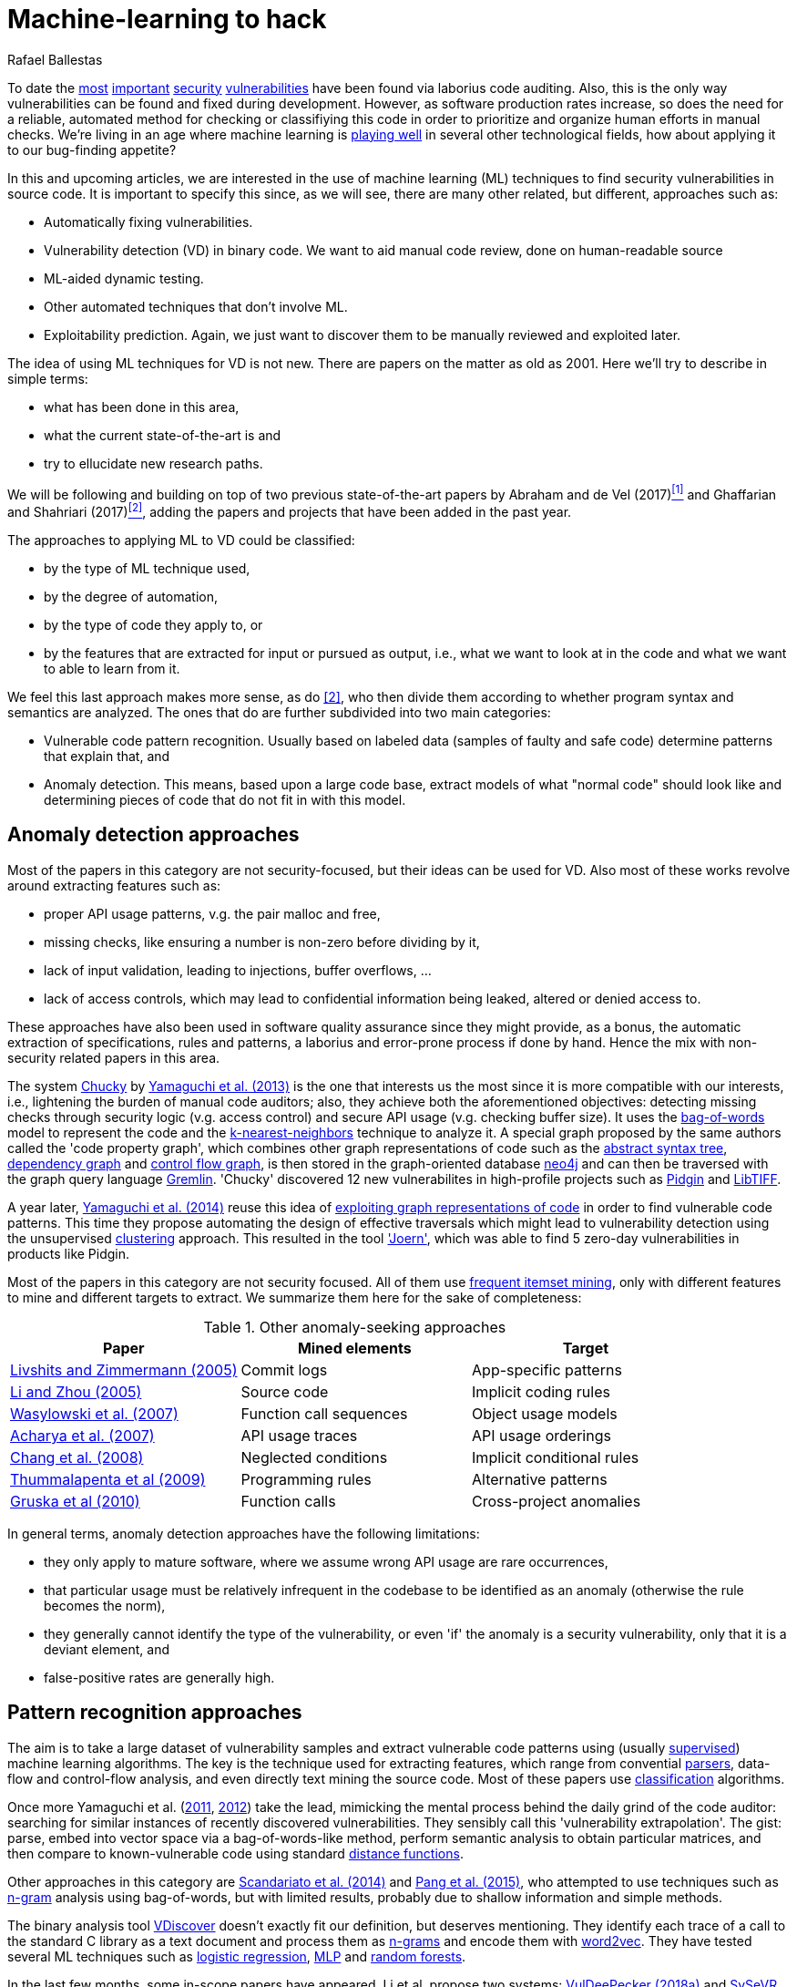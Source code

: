 :slug: machine-learning-hack/
:date: 2018-11-07
:subtitle: Machine learning for vulnerability discovery
:category: attacks
:tags: machine learning, vulnerability, discovery
:image: cover.png
:alt: Can machines learn to hack?
:description: A bird's eye view of machine learning techniques applied to vulnerability discovery in source code, reviewing papers from 2011 to 2018. Approaches are broadly grouped as anomaly detection, meta-code analysis and code pattern recognition, which will be the most interesting for our purposes.
:keywords: Machine learning, Vulnerability, Anomaly detection, Pattern recognition, Deep learning, Security
:author: Rafael Ballestas
:writer: raballestasr
:name: Rafael Ballestas
:about1: Mathematician
:about2: with an itch for CS
:source-highlighter: pygments


= Machine-learning to hack

To date the
link:../libssh-bypass-cve/[most]
link:../treacherous-poodle/[important]
link:../release-the-beast/[security]
link:../my-heart-bleeds/[vulnerabilities]
have been found via laborius code auditing.
Also, this is the only way
vulnerabilities can be found and fixed during development.
However, as software production rates increase,
so does the need for a reliable, automated method for
checking or classifiying this code in order to
prioritize and organize human efforts in manual checks.
We're living in an age where machine learning is
link:https://www.forbes.com/sites/forbestechcouncil/2018/09/27/15-business-applications-for-artificial-intelligence-and-machine-learning/#1ac831c579f2[playing well]
in several other technological fields,
how about applying it to our bug-finding appetite?

// define focus
In this and upcoming articles,
we are interested in
the use of machine learning (+ML+) techniques
to find security vulnerabilities in source code.
It is important to specify this since,
as we will see,
there are many other related, but different, approaches
such as:

// out of focus
- Automatically fixing vulnerabilities.
- Vulnerability detection (+VD+) in binary code.
  We want to aid manual code review,
  done on human-readable source
- +ML+-aided dynamic testing.
- Other automated techniques that don't involve +ML+.
- Exploitability prediction.
  Again, we just want to discover them to
  be manually reviewed and exploited later.

// present main refs
The idea of using +ML+ techniques for +VD+
is not new.
There are papers on the matter as old as 2001.
Here we'll try to describe in simple terms:

- what has been done in this area,
- what the current state-of-the-art is and
- try to ellucidate new research paths.

We will be following and building on top of
two previous state-of-the-art papers
by Abraham and de Vel (2017)<<r1 ,^[1]^>> and
Ghaffarian and Shahriari (2017)<<r2 ,^[2]^>>,
adding the papers and projects that have been added in the past year.

// categories
The approaches to applying +ML+ to +VD+ could be classified:

- by the type of +ML+ technique used,
- by the degree of automation,
- by the type of code they apply to, or
- by the features that are extracted for input or pursued as output,
  i.e., what we want to look at in the code and
  what we want to able to learn from it.

We feel this last approach makes more sense, as do <<r2 ,[2]>>,
who then divide them according to whether
program syntax and semantics are analyzed.
The ones that do are further subdivided into two main categories:

- Vulnerable code pattern recognition.
  Usually based on labeled data
  (samples of faulty and safe code)
  determine patterns that explain that, and
- Anomaly detection.
  This means, based upon a large code base,
  extract models of what "normal code" should look like and
  determining pieces of code that do not fit in with this model.

== Anomaly detection approaches

Most of the papers in this category are not security-focused,
but their ideas can be used for +VD+.
Also most of these works revolve around
extracting features such as:

- proper +API+ usage patterns,
  v.g. the pair +malloc+ and +free+,
- missing checks, like ensuring a number is non-zero before dividing by it,
- lack of input validation,
  leading to injections, buffer overflows, ...
- lack of access controls, which may lead to
  confidential information being leaked, altered or denied access to.

These approaches have also been used in
software quality assurance since
they might provide, as a bonus,
the automatic extraction of specifications, rules and patterns,
a laborius and error-prone process if done by hand.
Hence the mix with non-security related papers in this area.

// star chucky
The system link:../anomaly-serial-killer-doll/[Chucky] by
link:https://user.informatik.uni-goettingen.de/~krieck/docs/2013-ccs.pdf[Yamaguchi et al. (2013)]
is the one that interests us the most
since it is more compatible with our interests, i.e.,
lightening the burden of manual code auditors;
also, they achieve both the aforementioned objectives:
detecting missing checks through security logic (v.g. access control)
and secure +API+ usage (v.g. checking buffer size).
It uses the
link:https://en.wikipedia.org/wiki/Bag-of-words_model[bag-of-words]
model to represent the code and the
link:../crash-course-machine-learning/#anomaly-detection-via-k-nearest-neighbors[k-nearest-neighbors]
technique to analyze it.
A special graph proposed by the same authors called the 'code property graph',
which combines other graph representations of code such as
the link:../oracle-code/#databases-out-of-programs[abstract syntax tree],
link:http://research.cs.wisc.edu/wpis/papers/icse92.pdf#page=4[dependency graph] and
link:https://scitools.com/feature/control-flow-graphs/[control flow graph],
is then stored in the graph-oriented database link:https://neo4j.com/[neo4j]
and can then be traversed with the graph query language link:http://tinkerpop.apache.org/docs/current/reference/[Gremlin].
'Chucky' discovered 12 new vulnerabilites in
high-profile projects such as
link:https://pidgin.im/[Pidgin] and link:http://libtiff.org/[LibTIFF].

// also joern
A year later,
link:https://www.sec.cs.tu-bs.de/pubs/2014-ieee.pdf[Yamaguchi et al. (2014)]
reuse this idea of
link:../exploit-code-graph/[exploiting graph representations of code]
in order to find vulnerable code patterns.
This time they propose automating the design of effective traversals
which might lead to vulnerability detection
using the unsupervised
link:../crash-course-machine-learning/#k-means-clustering[clustering] approach.
This resulted in the tool link:http://www.mlsec.org/joern/['Joern'],
which was able to find 5 zero-day vulnerabilities in products like Pidgin.

// mention a couple more?
Most of the papers in this category are not security focused.
All of them use
link:https://en.wikipedia.org/wiki/Association_rule_learning[frequent itemset mining],
only with different features to mine and different targets to extract.
We summarize them here for the sake of completeness:

// tabularize
.Other anomaly-seeking approaches
[cols="3",options="header"]
|=======================
| Paper | Mined elements | Target
| link:http://www.doc.ic.ac.uk/~livshits/papers/pdf/dynamine_ext.pdf[Livshits and Zimmermann (2005)]
| Commit logs                | App-specific patterns
| link:https://www.cs.purdue.edu/homes/xyzhang/fall07/Papers/PRMiner.pdf[Li and Zhou (2005)]
| Source code                | Implicit coding rules
| link:https://www.st.cs.uni-saarland.de/edu/recommendation-systems/papers/p35-wasylkowski-1.pdf[Wasylowski et al. (2007)]
| Function call sequences    | Object usage models
| link:https://www.cs.sfu.ca/~jpei/publications/APIMining_FSE07.pdf[Acharya et al. (2007)]
| +API+ usage traces           | +API+ usage orderings
| link:https://www.computer.org/csdl/journal/ts/2008/05/tts2008050579/13rRUxAAT2W[Chang et al. (2008)]
| Neglected conditions       | Implicit conditional rules
| link:https://link.springer.com/article/10.1007/s10515-011-0086-z[Thummalapenta et al (2009)]
| Programming rules          | Alternative patterns
| link:https://www.st.cs.uni-saarland.de/publications/files/gruska-issta-2010.pdf[Gruska et al (2010)]
| Function calls             | Cross-project anomalies
|=======================

// conclude anomalies
In general terms, anomaly detection approaches have the following limitations:

- they only apply to mature software,
  where we assume wrong +API+ usage are rare occurrences,
- that particular usage must be relatively infrequent
  in the codebase to be identified as an anomaly
  (otherwise the rule becomes the norm),
- they generally cannot identify the type of the vulnerability,
  or even 'if' the anomaly is a security vulnerability,
  only that it is a deviant element, and
- false-positive rates are generally high.


== Pattern recognition approaches

The aim is to take a large dataset of vulnerability samples
and extract vulnerable code patterns using
(usually link:../crash-course-machine-learning/[supervised])
machine learning algorithms.
The key is the technique used for extracting features, which
range from convential
link:../pars-orationis-secura/[parsers],
data-flow and control-flow analysis,
and even directly text mining the source code.
Most of these papers use
link:../crash-course-machine-learning/[classification] algorithms.

// yama14 extrapol
Once more Yamaguchi et al.
(link:https://media.blackhat.com/bh-us-11/Yamaguchi/BH_US_11_Yamaguchi_Vulnerability_Extrapolation_WP.pdf[2011],
link:https://www.researchgate.net/publication/233997025_Generalized_Vulnerability_Extrapolation_using_Abstract_Syntax_Trees[2012]) take the lead,
mimicking the mental process behind the daily grind of the code auditor:
searching for similar instances of
recently discovered vulnerabilities.
They sensibly call this 'vulnerability extrapolation'.
The gist: parse, embed into vector space via a bag-of-words-like method,
perform semantic analysis to obtain particular matrices,
and then compare to known-vulnerable code using standard
link:https://en.wikipedia.org/wiki/Similarity_learning[distance functions].

// others
Other approaches in this category are
link:https://core.ac.uk/download/pdf/34611720.pdf[Scandariato et al. (2014)] and
link:https://www.researchgate.net/publication/300414677_Predicting_Vulnerable_Software_Components_through_N-Gram_Analysis_and_Statistical_Feature_Selection[Pang et al. (2015)],
who attempted to use techniques such as
link:https://en.wikipedia.org/wiki/N-gram[n-gram] analysis using bag-of-words,
but with limited results,
probably due to shallow information and simple methods.

// vdiscover
The binary analysis tool
link:http://www.vdiscover.org/[VDiscover] doesn't exactly fit our definition,
but deserves mentioning.
They identify each trace of a call to the standard +C+ library
as a text document and process them
as link:https://en.wikipedia.org/wiki/N-gram[n-grams]
and encode them with
link:https://en.wikipedia.org/wiki/Word2vec[word2vec].
They have tested several +ML+ techniques such as
link:https://en.wikipedia.org/wiki/Logistic_regression[logistic regression],
link:../crash-course-machine-learning/#artificial-neural-networks-and-deep-learning[MLP]
and link:https://en.wikipedia.org/wiki/Random_forest[random forests].

In the last few months,
some in-scope papers have appeared.
Li et al. propose two systems:
link:https://arxiv.org/pdf/1801.01681.pdf[VulDeePecker (2018a)] and
link:https://arxiv.org/abs/1807.06756v2[SySeVR (2018b)],
which claim to extract both syntactic and semantic information from the code
in the form of 'program slices', thus
also considering both data and control flow.
This information is then encoded as vectors using +word2vec+
and fed to different
link:../crash-course-machine-learning/#artificial-neural-networks-and-deep-learning[neural networks].
They report good results with low false positives
and 15 zero-day vulnerabilities in high-profile open source libraries.
However, these systems:

- need peer-reviewing as they are in pre-print state or are conference papers
- are designed exclusively for `C(++)` code-base
- are subject to the limitations of other systems like coarse granularity.

link:https://dl.acm.org/citation.cfm?id=3138840[Lin et al. (2017)]
propose a different variant
which simplifies the feature extraction,
going back to just +AST+ with no semantic information,
using
link:../crash-course-machine-learning/#artificial-neural-networks-and-deep-learning[deep learning]
in the form of
link:https://en.wikipedia.org/wiki/Long_short-term_memory[bidirectional long short-term memory (BLSTM) networks],
plus a completely new element:
unlike the vast majority of previous works,
which work in the within-project domain,
+POSTER+ involves software metrics (see below)
in order to compare to other projects.

// conclude patterns
However interesting these approaches seem,
they are not without limitations:

- Most of these models aren't able to identify
  the type of the vulnerability.
  They only recognize patterns of vulnerable code.
  This also means that most do not pinpoint
  the exact locations of the potential flaws.
- Any work in machine learning for +VD+ should
  take into account several aspects of the code
  for richer descriptions, such as
  syntax, semantics and the flow of data and control.
- The quality of the results is believed to be
  mostly due to the features that are extracted and fed
  to the learning algorithms.
  Ghaffarian calls this 'feature engineering'.
  Features extracted from graph representations,
  according to them, have not been fully exploited.
- Unsupervised machine learning algorithms,
  especially deep learning, are underused,
  although this has started to change in recent years.


== Other approaches

Software metrics such as:

- link:https://en.wikipedia.org/wiki/Source_lines_of_code[size] (logical lines of code),
- link:https://en.wikipedia.org/wiki/Cyclomatic_complexity[cyclomatic complexity],
- link:http://iedaddy.com/2017/09/devops-metrics-code-churn/[code churn] and
- developer activity

have been proposed as 'predictors' for the presence
of vulnerabilities in software projects.
These studies use mostly manual procedures
based on publicly available vulnerability sources such as
link:https://nvd.nist.gov/[NVD],
with the exception of
link:https://www.sciencedirect.com/science/article/pii/S1361372313700459[Moshtari et al. (2013)],
who propose a semi-automated, self-contained framework.
Also noteworthy is
link:https://saschafahl.de/papers/vccfinder2015.pdf[VCCFinder]
by Perl et al. (2015),
which works at the repository level
to find potential vulnerability-contributing commits (+VCCs+).

According to <<r2 ,[2]>> and
link:https://faculty.cs.nku.edu/~waldenj/papers/issre2014-php-prediction.pdf[Walden et al. (2014)],
predicting the existence of vulnerabilities based on
software engineering metrics could be thought of as a case of
"confusing symptoms and causes":


image::https://imgs.xkcd.com/comics/correlation.png[XKCD on correlation]

That is, there might be a correlation between
certain metrics and the presence of vulnerabilities,
but that doesn't tell us anything, in general,
about the latter.
Most of the papers reviewed in this category present
high false positive rates and
hardly one of them has explored automated techniques.
Hence, we deem these the least interesting for our purposes.

link:https://bit.ly/2qBzPTZ[Wijayasekara et al (2012, 2014)]
focus on text-mining
public vulnerability databases, which
seems like a good idea, in order to
find 'hidden impact bugs', i.e.,
bugs which have been reported but
whose security implications we ignore.
Several other authors focus on using
link:https://en.wikipedia.org/wiki/Genetic_algorithm[genetic algorithms] and
other techniques from "computational/artificial intelligence"
which fall out of the scope of this article.
link:https://www.acsac.org/2007/papers/22.pdf[Sparks et al. (2007)],
link:https://www.researchgate.net/publication/260730962_Applications_of_computational_intelligence_for_static_software_checking_against_memory_corruption_vulnerabilities[Alvares et al.(2013)],
link:http://www.gsd.inesc-id.pt/~mpc/pubs/fp694-medeiros.pdf[Medeiros et al. (2014)]
focused on classifying reported vulnerabilites using +ML+ techniques,
not discovery.


''''

// general conclusions
That was the panorama of machine learning in
software vulnerability research as of late 2018.
Some limitations that are common:

- The problem of finding vulnerabilities
  is 'undecidable' in view of
  link:https://en.wikipedia.org/wiki/Rice%27s_theorem[Rice's theorem], i.e.,
  a universal algorithm for finding vulnerabilities cannot exist,
  since a program cannot identify semantic properties
  of another program in the general case.
- Limited applicability. Be that because the technique only applies to
  mature systems, or a particular programming language,
  it would be nice to have techniques with broader spectra.
- Coarse granularity and lack of explanations.
  Most of the reviewed systems can only say
  "this program might have a vulnerability",
  but we would like to know the line or function where it appears,
  what type of vulnerability it is and what causes it
  in order to better allocate human resources for subsequent code review.
- A higher degree of automation is desirable,
  not in order to replace, but to guide, manual code auditing.
  Purely automated approaches are, in view of Rice's theorem,
  imposible or misguided.

Thus our good old link:../importance-pentesting/[pentest is not dead].
Even at the level of cutting-edge research,
automated vulnerability discovery,
and especially confirmation and exploitation,
are tasks for human experts.


== References

. [[r1]] T. Abraham and O. de Vel (2017).
'A Review of Machine Learning in Software Vulnerability Research'.
link:https://www.dst.defence.gov.au/sites/default/files/publications/documents/DST-Group-GD-0979.pdf[DST-Group-GD-0979].
Australian department of defence.

. [[r2]] S. Ghaffarian and H. Shahriari (2017).
link:https://dl.acm.org/citation.cfm?id=3092566[Software Vulnerability Analysis
and Discovery Using Machine-Learning and Data-Mining Techniques: A Survey].
'ACM Computing Surveys (CSUR)' 50 (4)
